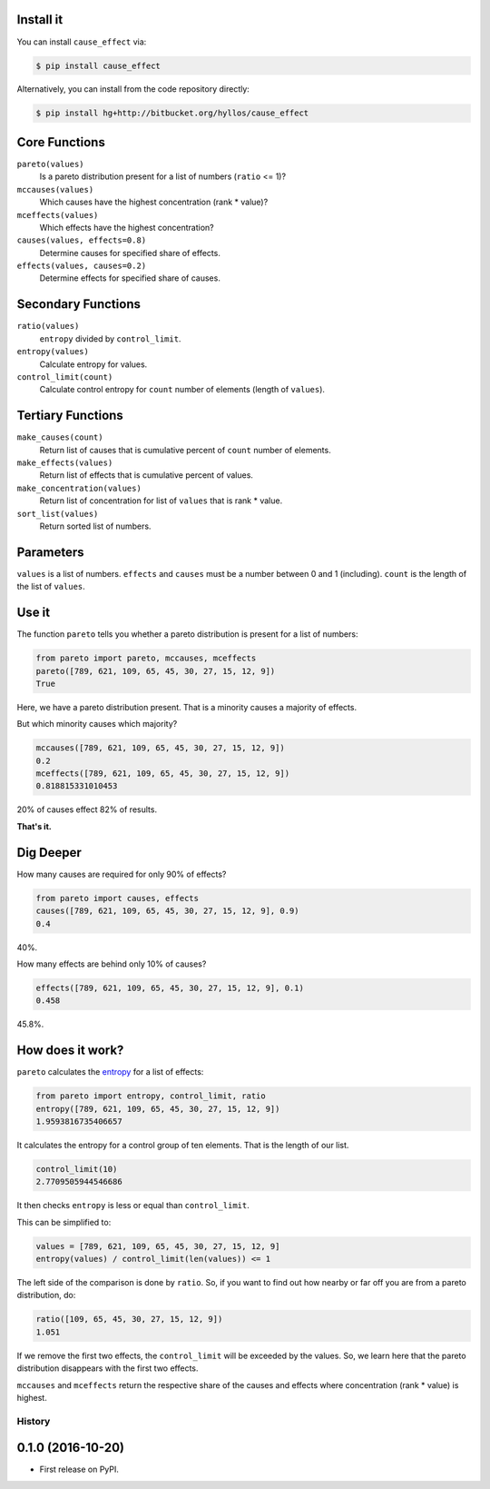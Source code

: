 .. image:: http://ci.appveyor.com/api/projects/status/3dd2k330ng460qau?svg=true
    :target: https://ci.appveyor.com/project/hyllos/pareto-python

Install it
-----------

You can install ``cause_effect`` via:

.. code-block:: bash

  $ pip install cause_effect

Alternatively, you can install from the code repository directly:

.. code-block:: bash

  $ pip install hg+http://bitbucket.org/hyllos/cause_effect

Core Functions
--------------

``pareto(values)``
    Is a pareto distribution present for a list of numbers (``ratio`` <= 1)?

``mccauses(values)``
    Which causes have the highest concentration (rank * value)?

``mceffects(values)``
    Which effects have the highest concentration?

``causes(values, effects=0.8)``
    Determine causes for specified share of effects.

``effects(values, causes=0.2)``
    Determine effects for specified share of causes.

Secondary Functions
-------------------

``ratio(values)``
    ``entropy`` divided by ``control_limit``.

``entropy(values)``
    Calculate entropy for values.

``control_limit(count)``
    Calculate control entropy for ``count`` number of elements (length of ``values``).

Tertiary Functions
-------------------

``make_causes(count)``
    Return list of causes that is cumulative percent of ``count`` number of elements.

``make_effects(values)``
    Return list of effects that is cumulative percent of values.

``make_concentration(values)``
    Return list of concentration for list of ``values`` that is rank * value.

``sort_list(values)``
    Return sorted list of numbers.

Parameters
-----------

``values`` is a list of numbers.
``effects`` and ``causes`` must be a number between 0 and 1 (including).
``count`` is the length of the list of ``values``.

Use it
------

The function ``pareto`` tells you whether a pareto distribution is present for a list of numbers:

.. code-block:: python

  from pareto import pareto, mccauses, mceffects
  pareto([789, 621, 109, 65, 45, 30, 27, 15, 12, 9])
  True

Here, we have a pareto distribution present.
That is a minority causes a majority of effects.

But which minority causes which majority?

.. code-block:: python

  mccauses([789, 621, 109, 65, 45, 30, 27, 15, 12, 9])
  0.2
  mceffects([789, 621, 109, 65, 45, 30, 27, 15, 12, 9])
  0.818815331010453

20% of causes effect 82% of results.

**That's it.**

Dig Deeper
-----------

How many causes are required for only 90% of effects?

.. code-block:: python

  from pareto import causes, effects
  causes([789, 621, 109, 65, 45, 30, 27, 15, 12, 9], 0.9)
  0.4

40%.

How many effects are behind only 10% of causes?

.. code-block:: python

  effects([789, 621, 109, 65, 45, 30, 27, 15, 12, 9], 0.1)
  0.458

45.8%.

How does it work?
-----------------

``pareto`` calculates the `entropy`_ for a list of effects:

.. code-block:: python

  from pareto import entropy, control_limit, ratio
  entropy([789, 621, 109, 65, 45, 30, 27, 15, 12, 9])
  1.9593816735406657

It calculates the entropy for a control group of ten elements. That is the length of our list.

.. code-block:: python

  control_limit(10)
  2.7709505944546686

It then checks ``entropy`` is less or equal than ``control_limit``.

This can be simplified to:

.. code-block:: python

  values = [789, 621, 109, 65, 45, 30, 27, 15, 12, 9]
  entropy(values) / control_limit(len(values)) <= 1

The left side of the comparison is done by ``ratio``.
So, if you want to find out how nearby or far off you are from a pareto distribution, do:

.. code-block:: python

  ratio([109, 65, 45, 30, 27, 15, 12, 9])
  1.051

If we remove the first two effects, the ``control_limit`` will be exceeded by the values.
So, we learn here that the pareto distribution disappears with the first two effects.

.. _entropy: http://www.boazronen.org/PDF/The%20Pareto%20managerial%20principle%20-%20when%20does%20it%20apply.pdf

``mccauses`` and ``mceffects`` return the respective share of the causes and effects where concentration (rank * value) is highest.


=======
History
=======

0.1.0 (2016-10-20)
------------------

* First release on PyPI.


